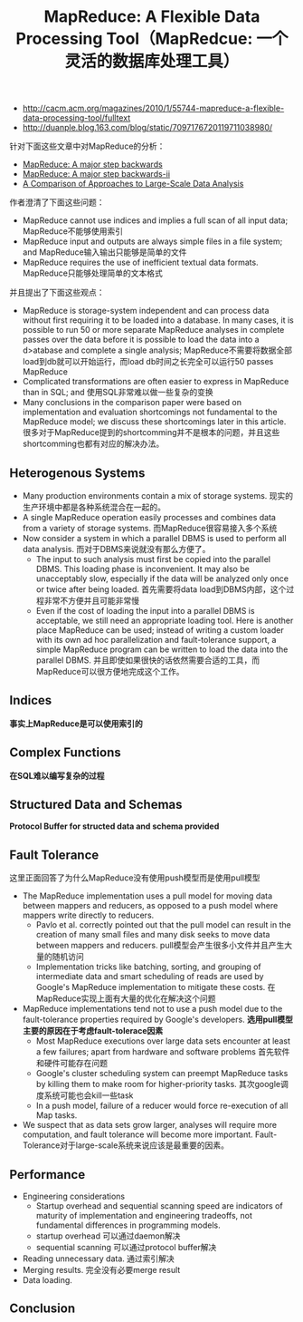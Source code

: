 #+title: MapReduce: A Flexible Data Processing Tool（MapRedcue: 一个灵活的数据库处理工具）
- http://cacm.acm.org/magazines/2010/1/55744-mapreduce-a-flexible-data-processing-tool/fulltext
- http://duanple.blog.163.com/blog/static/7097176720119711038980/

针对下面这些文章中对MapReduce的分析：
- [[file:mapreduce-a-major-step-backwards.org][MapReduce: A major step backwards]]
- [[file:mapreduce-a-major-step-backwards-ii.org][MapReduce: A major step backwards-ii]]
- [[file:a-comparison-of-approaches-to-large-scale-data-analysis.org][A Comparison of Approaches to Large-Scale Data Analysis]]

作者澄清了下面这些问题：
- MapReduce cannot use indices and implies a full scan of all input data; MapReduce不能够使用索引
- MapReduce input and outputs are always simple files in a file system; and MapReduce输入输出只能够是简单的文件
- MapReduce requires the use of inefficient textual data formats. MapReduce只能够处理简单的文本格式

并且提出了下面这些观点：
- MapReduce is storage-system independent and can process data without first requiring it to be loaded into a database. In many cases, it is possible to run 50 or more separate MapReduce analyses in complete passes over the data before it is possible to load the data into a d>atabase and complete a single analysis; MapReduce不需要将数据全部load到db就可以开始运行，而load db时间之长完全可以运行50 passes MapReduce
- Complicated transformations are often easier to express in MapReduce than in SQL; and 使用SQL非常难以做一些复杂的变换
- Many conclusions in the comparison paper were based on implementation and evaluation shortcomings not fundamental to the MapReduce model; we discuss these shortcomings later in this article. 很多对于MapReduce提到的shortcomming并不是根本的问题，并且这些shortcomming也都有对应的解决办法。

** Heterogenous Systems
- Many production environments contain a mix of storage systems. 现实的生产环境中都是各种系统混合在一起的。
- A single MapReduce operation easily processes and combines data from a variety of storage systems. 而MapReduce很容易接入多个系统
- Now consider a system in which a parallel DBMS is used to perform all data analysis. 而对于DBMS来说就没有那么方便了。
  - The input to such analysis must first be copied into the parallel DBMS. This loading phase is inconvenient. It may also be unacceptably slow, especially if the data will be analyzed only once or twice after being loaded. 首先需要将data load到DBMS内部，这个过程非常不方便并且可能非常慢
  - Even if the cost of loading the input into a parallel DBMS is acceptable, we still need an appropriate loading tool. Here is another place MapReduce can be used; instead of writing a custom loader with its own ad hoc parallelization and fault-tolerance support, a simple MapReduce program can be written to load the data into the parallel DBMS. 并且即使如果很快的话依然需要合适的工具，而MapReduce可以很方便地完成这个工作。

** Indices
*事实上MapReduce是可以使用索引的*

** Complex Functions
*在SQL难以编写复杂的过程*

** Structured Data and Schemas
*Protocol Buffer for structed data and schema provided*

** Fault Tolerance
这里正面回答了为什么MapReduce没有使用push模型而是使用pull模型
- The MapReduce implementation uses a pull model for moving data between mappers and reducers, as opposed to a push model where mappers write directly to reducers.
  - Pavlo et al. correctly pointed out that the pull model can result in the creation of many small files and many disk seeks to move data between mappers and reducers. pull模型会产生很多小文件并且产生大量的随机访问
  - Implementation tricks like batching, sorting, and grouping of intermediate data and smart scheduling of reads are used by Google's MapReduce implementation to mitigate these costs. 在MapReduce实现上面有大量的优化在解决这个问题
- MapReduce implementations tend not to use a push model due to the fault-tolerance properties required by Google's developers. *选用pull模型主要的原因在于考虑fault-tolerace因素*
  - Most MapReduce executions over large data sets encounter at least a few failures; apart from hardware and software problems 首先软件和硬件可能存在问题
  - Google's cluster scheduling system can preempt MapReduce tasks by killing them to make room for higher-priority tasks. 其次google调度系统可能也会kill一些task
  - In a push model, failure of a reducer would force re-execution of all Map tasks.
- We suspect that as data sets grow larger, analyses will require more computation, and fault tolerance will become more important. Fault-Tolerance对于large-scale系统来说应该是最重要的因素。

** Performance
- Engineering considerations
  - Startup overhead and sequential scanning speed are indicators of maturity of implementation and engineering tradeoffs, not fundamental differences in programming models.
  - startup overhead 可以通过daemon解决
  - sequential scanning 可以通过protocol buffer解决
- Reading unnecessary data. 通过索引解决
- Merging results. 完全没有必要merge result
- Data loading.

** Conclusion